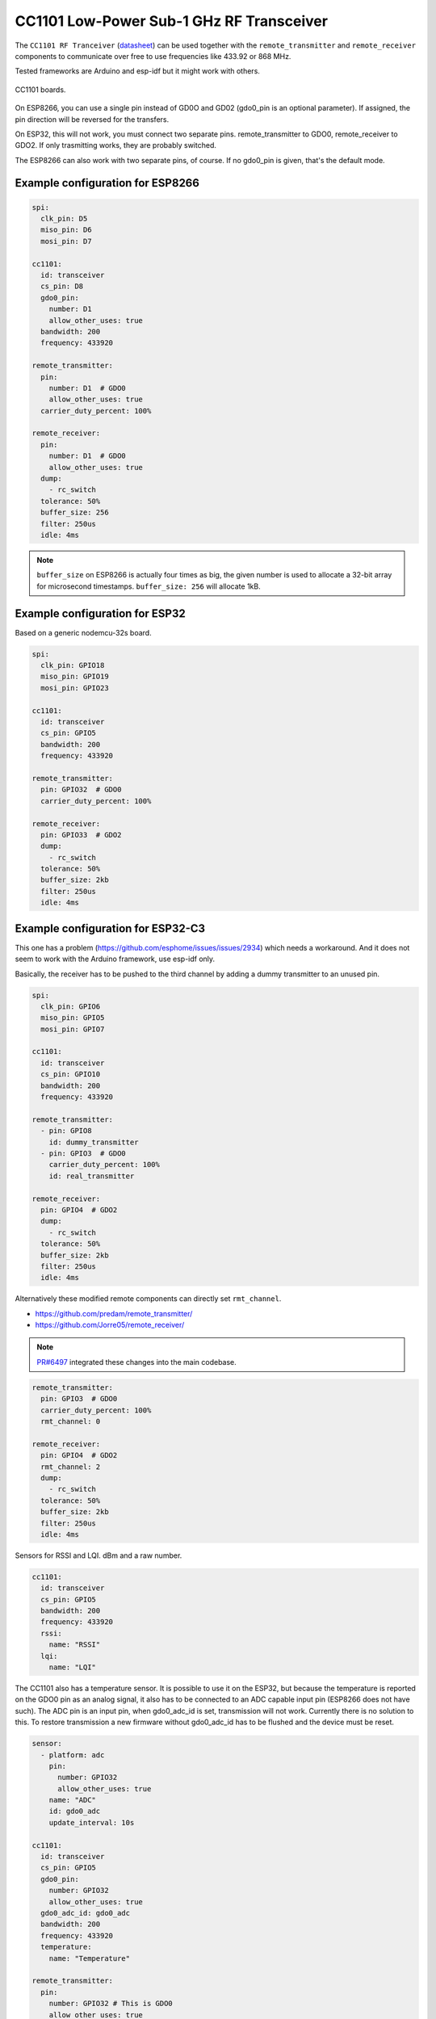 CC1101 Low-Power Sub-1 GHz RF Transceiver
=========================================

.. seo::
    :description: Instructions for setting up CC1101 RF Tranceiver
    :image: cc1101.jpg
    :keywords: cc1101

The ``CC1101 RF Tranceiver`` (`datasheet <https://www.ti.com/lit/ds/symlink/cc1101.pdf>`__) can be used together 
with the ``remote_transmitter`` and ``remote_receiver`` components to communicate over free to use frequencies 
like 433.92 or 868 MHz. 

Tested frameworks are Arduino and esp-idf but it might work with others.

.. figure:: images/cc1101-full.jpg
    :align: center
    :width: 50.0%

    CC1101 boards.

On ESP8266, you can use a single pin instead of GD0O and GD02 (gdo0_pin is an optional parameter). If assigned,
the pin direction will be reversed for the transfers.

On ESP32, this will not work, you must connect two separate pins. remote_transmitter to GDO0, remote_receiver to GDO2.
If only trasmitting works, they are probably switched.

The ESP8266 can also work with two separate pins, of course. If no gdo0_pin is given, that's the default mode.

Example configuration for ESP8266
---------------------------------

.. code-block:: yaml

    spi:
      clk_pin: D5
      miso_pin: D6
      mosi_pin: D7
    
    cc1101:
      id: transceiver
      cs_pin: D8
      gdo0_pin:
        number: D1
        allow_other_uses: true
      bandwidth: 200
      frequency: 433920

    remote_transmitter:
      pin:
        number: D1  # GDO0
        allow_other_uses: true
      carrier_duty_percent: 100%

    remote_receiver:
      pin:
        number: D1  # GDO0
        allow_other_uses: true
      dump:
        - rc_switch
      tolerance: 50%
      buffer_size: 256
      filter: 250us
      idle: 4ms

.. note::

    ``buffer_size`` on ESP8266 is actually four times as big, the given number is used to allocate a 32-bit array for microsecond timestamps. ``buffer_size: 256`` will allocate 1kB.

Example configuration for ESP32
-------------------------------

Based on a generic nodemcu-32s board.

.. code-block:: yaml

    spi:
      clk_pin: GPIO18
      miso_pin: GPIO19
      mosi_pin: GPIO23
    
    cc1101:
      id: transceiver
      cs_pin: GPIO5
      bandwidth: 200
      frequency: 433920

    remote_transmitter:
      pin: GPIO32  # GDO0
      carrier_duty_percent: 100%

    remote_receiver:
      pin: GPIO33  # GDO2
      dump:
        - rc_switch
      tolerance: 50%
      buffer_size: 2kb
      filter: 250us
      idle: 4ms

Example configuration for ESP32-C3
----------------------------------

This one has a problem (`<https://github.com/esphome/issues/issues/2934>`__) which needs a workaround. And it does not seem to work with the Arduino framework, use esp-idf only.

Basically, the receiver has to be pushed to the third channel by adding a dummy transmitter to an unused pin.

.. code-block:: yaml

    spi:
      clk_pin: GPIO6
      miso_pin: GPIO5
      mosi_pin: GPIO7

    cc1101:
      id: transceiver
      cs_pin: GPIO10
      bandwidth: 200
      frequency: 433920

    remote_transmitter:
      - pin: GPIO8
        id: dummy_transmitter
      - pin: GPIO3  # GDO0
        carrier_duty_percent: 100%
        id: real_transmitter

    remote_receiver:
      pin: GPIO4  # GDO2
      dump:
        - rc_switch
      tolerance: 50%
      buffer_size: 2kb
      filter: 250us
      idle: 4ms

Alternatively these modified remote components can directly set ``rmt_channel``.

- `<https://github.com/predam/remote_transmitter/>`__
- `<https://github.com/Jorre05/remote_receiver/>`__

.. note::

    `PR#6497 <https://github.com/esphome/esphome/pull/6497>`__ integrated these changes into the main codebase.

.. code-block:: yaml

    remote_transmitter:
      pin: GPIO3  # GDO0
      carrier_duty_percent: 100%
      rmt_channel: 0

    remote_receiver:
      pin: GPIO4  # GDO2
      rmt_channel: 2
      dump:
        - rc_switch
      tolerance: 50%
      buffer_size: 2kb
      filter: 250us
      idle: 4ms

Sensors for RSSI and LQI. dBm and a raw number.

.. code-block:: yaml

    cc1101:
      id: transceiver
      cs_pin: GPIO5
      bandwidth: 200
      frequency: 433920
      rssi:
        name: "RSSI"
      lqi:
        name: "LQI"

The CC1101 also has a temperature sensor. It is possible to use it on the ESP32, but because the temperature is reported on the GDO0 pin as an analog signal, it also has to be connected to an ADC capable input pin (ESP8266 does not have such). The ADC pin is an input pin, when gdo0_adc_id is set, transmission will not work. Currently there is no solution to this. To restore transmission a new firmware without gdo0_adc_id has to be flushed and the device must be reset.

.. code-block:: yaml

    sensor:
      - platform: adc
        pin:
          number: GPIO32
          allow_other_uses: true
        name: "ADC"
        id: gdo0_adc
        update_interval: 10s

    cc1101:
      id: transceiver
      cs_pin: GPIO5
      gdo0_pin:
        number: GPIO32
        allow_other_uses: true
      gdo0_adc_id: gdo0_adc
      bandwidth: 200
      frequency: 433920
      temperature:
        name: "Temperature"

    remote_transmitter:
      pin:
        number: GPIO32 # This is GDO0
        allow_other_uses: true
      carrier_duty_percent: 100%

    remote_receiver:
      pin: GPIO33 # This is GDO2
      dump:
        - rc_switch
      # Settings to optimize recognition of RF devices
      tolerance: 50%
      buffer_size: 2kb
      filter: 250us
      idle: 4ms

Configuration variables:
------------------------

- **cs_pin** (**Required**, :ref:`config-pin`): SPI Chip Select.
- **gdo0_pin** (*Optional*, :ref:`config-pin`): This is the bidirectional pin for ESP8266.
- **gdo0_adc_id** (*Optional*, string): ADC id to be used by the temperature sensor.
- **bandwidth** (*Optional*, int): Defaults to 200 KHz.
- **frequency** (*Optional*, int): Defaults to 433920 KHz.
- **rssi** (*Optional*): RSSI sensor. Value in dBm. The RSSI value is an estimate of the signal power level in the chosen channel. See datasheet 17.3 for further information.
- **lqi** (*Optional*): Link Quality Indicator sensor. The Link Quality Indicator is a metric of the current quality of the received signal. See datasheet 17.6 for further information.
- **temperature** (*Optional*): Integrated temperature sensor.

Detect a magnetic window sensor
-------------------------------

.. code-block:: yaml

    binary_sensor:
      - platform: remote_receiver
        name: "Window"
        rc_switch_raw:
          code: '110111110001111011100110'
        filters:
          - delayed_off: 1000ms

Transmit a message using the button component
---------------------------------------------

.. code-block:: yaml

    button:
      - platform: template
        name: "Gate"
        on_press:
          # - cc1101.begin_tx: transceiver
          - remote_transmitter.transmit_rc_switch_raw_cc1101:
              code: '0111000110010011110110010100011111110001001011110111'
              protocol:
                pulse_length: 434
                sync: [1,6]
                zero: [1,2]
                one: [2,1]
                inverted: true
              repeat:
                times: 10
          # - cc1101.end_tx: transceiver

Transfers, except transmit_rc_switch_raw_cc1101, must be surrounded with ``cc1101.begin_tx`` and ``cc1101.end_tx``.

Example pinout for a few tested boards
--------------------------------------

+-----------------+------+------+------+------+------+------+------+------+-----------+
|BOARD            | MISO | MOSI | SCK  | CSN  | GDO0 | GDO2 | SDA  | SCL  |           |
+-----------------+------+------+------+------+------+------+------+------+-----------+
|nodemcu-32s      |  19  |  23  |  18  |  5   |  32  |  33  |      |      |           |
+-----------------+------+------+------+------+------+------+------+------+-----------+
|lolin_s2_mini    |  37  |  35  |  36  |  34  |  8   |  9   |      |      |           |
+-----------------+------+------+------+------+------+------+------+------+-----------+
|c3 supermini     |  5   |  7   |  6   |  10  |  3   |  4   |  0   |  1   | [1]_ [2]_ |
+-----------------+------+------+------+------+------+------+------+------+-----------+
|d1_mini          |  12  |  13  |  14  |  15  |  5   |      |  4   |  TX  | [3]_      |
+-----------------+------+------+------+------+------+------+------+------+-----------+
|d1_mini (no i2c) |  12  |  13  |  14  |  15  |  5   |  4   |      |      |           |
+-----------------+------+------+------+------+------+------+------+------+-----------+

SDA/SCL is not needed of course, they are just there as suggestions in case you also need I2C on such a low pin count board.

.. [1] add one dummy transmitter (`<https://github.com/esphome/issues/issues/2934>`__)
.. [2] the c3 supermini has multiple versions, this one has the led on pin 8 and the button on pin 9
.. [3] still possible to use i2c with TX

Pinout reference
----------------

.. figure:: images/cc1101-green.jpg
    :align: center
    :width: 50.0%

    CC1101 green

.. figure:: images/cc1101-red.jpg
    :align: center
    :width: 50.0%

    CC1101 red

.. figure:: images/cc1101-blue-8pin.jpg
    :align: center
    :width: 50.0%

    CC1101 blue 8-pin variation

.. figure:: images/cc1101-blue-10pin.jpg
    :align: center
    :width: 50.0%

    CC1101 blue 10-pin variation

.. note::

    The pin pitch on green and red is smaller than 2.54mm. The blue is not breadboard friendly. Choose your poison.

See Also
--------

- :doc:`/components/remote_transmitter`
- :doc:`/components/remote_receiver`
- :ghedit:`Edit`
